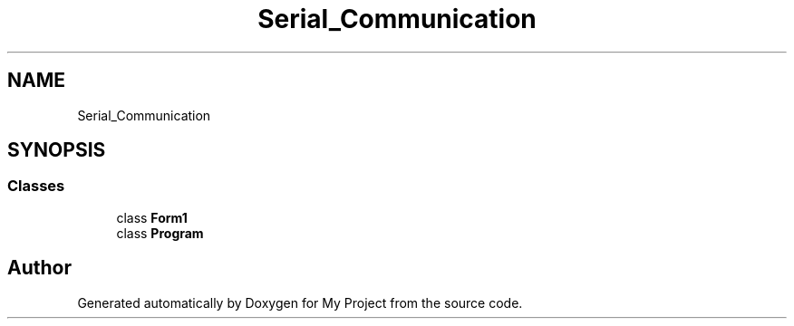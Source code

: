 .TH "Serial_Communication" 3 "Thu Feb 20 2020" "My Project" \" -*- nroff -*-
.ad l
.nh
.SH NAME
Serial_Communication
.SH SYNOPSIS
.br
.PP
.SS "Classes"

.in +1c
.ti -1c
.RI "class \fBForm1\fP"
.br
.ti -1c
.RI "class \fBProgram\fP"
.br
.in -1c
.SH "Author"
.PP 
Generated automatically by Doxygen for My Project from the source code\&.
